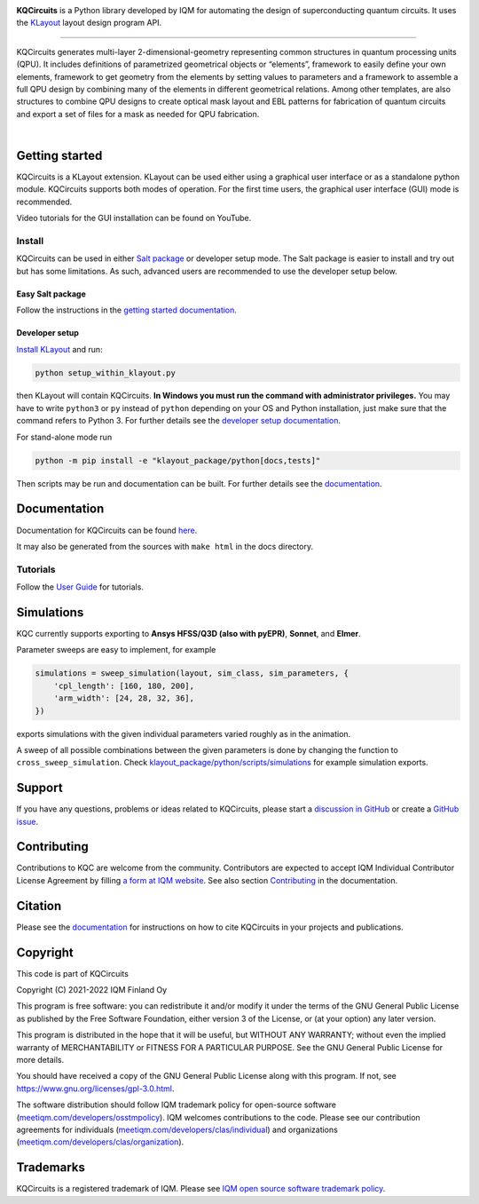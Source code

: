 .. image:: /docs/images/logo-small.png
   :target: https://github.com/iqm-finland/KQCircuits
   :alt: KQCircuits
   :width: 300
   :align: center

**KQCircuits** is a Python library developed by IQM for automating the design of
superconducting quantum circuits. It uses the `KLayout <https://klayout.de>`__ layout design program
API.

.. image:: https://github.com/iqm-finland/KQCircuits/actions/workflows/ci.yaml/badge.svg
   :target: https://github.com/iqm-finland/KQCircuits/actions/workflows/ci.yaml
   :alt: Continuous Integration

.. image:: https://zenodo.org/badge/DOI/10.5281/zenodo.4944796.svg
   :target: https://doi.org/10.5281/zenodo.4944796
   :alt: DOI

.. image:: https://img.shields.io/badge/License-GPLv3-blue.svg
   :target: https://github.com/iqm-finland/kqcircuits/blob/master/LICENSE
   :alt: License

.. image:: https://img.shields.io/github/v/tag/iqm-finland/KQCircuits?label=version&sort=semver
   :target: https://github.com/iqm-finland/KQCircuits/releases/
   :alt: Latest version

.. image:: https://img.shields.io/badge/click-for%20documentation%20%F0%9F%93%92-lightgrey
   :target: https://iqm-finland.github.io/KQCircuits/index.html
   :alt: Click for documentation


----

KQCircuits generates multi-layer 2-dimensional-geometry representing common structures in quantum
processing units (QPU). It includes definitions of parametrized geometrical objects or “elements”,
framework to easily define your own elements, framework to get geometry from the elements by setting
values to parameters and a framework to assemble a full QPU design by combining many of the elements
in different geometrical relations. Among other templates, are also structures to combine QPU
designs to create optical mask layout and EBL patterns for fabrication of quantum circuits and
export a set of files for a mask as needed for QPU fabrication.

.. image:: /docs/images/readme/design_flow.svg
   :alt: QPU design workflow
   :width: 700

⠀

.. image:: /docs/images/readme/single_xmons_chip_3.png
   :alt: Example layout

Getting started
---------------

KQCircuits is a KLayout extension. KLayout can be used either using a graphical user interface or as
a standalone python module. KQCircuits supports both modes of operation. For the first time users,
the graphical user interface (GUI) mode is recommended.

Video tutorials for the GUI installation can be found on YouTube.

.. raw:: html

   <div style="overflow:auto;">
     <table style="">
       <tr>
         <th>
           Windows
         </th>
         <th>
           Ubuntu
         </th>
         <th>
           MacOS
         </th>
       </tr>
       <tr>
         <th>
           <a href="https://youtu.be/9ra_5s2i3eU">
             <img src="https://img.youtube.com/vi/9ra_5s2i3eU/mqdefault.jpg" width=300 alt="KQCircuits Getting Started (Windows)">
           </a>
         </th>
         <th>
           <a href="https://youtu.be/ml773WtfnT0">
             <img src="https://img.youtube.com/vi/ml773WtfnT0/mqdefault.jpg" width=300 alt="KQCircuits Getting Started (Ubuntu)">
           </a>
         </th>
         <th>
           <a href="https://youtu.be/lt5ThOQ-caU">
             <img src="https://img.youtube.com/vi/lt5ThOQ-caU/mqdefault.jpg" width=300 alt="KQCircuits Getting Started (MacOS)">
           </a>
         </th>
       </tr>
     </table>
   </div>


Install
^^^^^^^

KQCircuits can be used in either `Salt package <https://sami.klayout.org/>`__ or developer setup mode.
The Salt package is easier to install and try out but has some limitations.
As such, advanced users are recommended to use the developer setup below.

Easy Salt package
"""""""""""""""""

Follow the instructions in the `getting started documentation <https://iqm-finland.github.io/KQCircuits/start/installation.html>`__.

Developer setup
"""""""""""""""

`Install KLayout <https://www.klayout.de/build.html>`__ and run:

.. code-block:: console

   python setup_within_klayout.py

then KLayout will contain KQCircuits. **In Windows you must run the command with administrator privileges.**
You may have to write ``python3`` or ``py`` instead of ``python`` depending on your OS and Python installation,
just make sure that the command refers to Python 3. For further details see the `developer setup
documentation <https://iqm-finland.github.io/KQCircuits/developer/setup.html>`__.

For stand-alone mode run

.. code-block:: console

   python -m pip install -e "klayout_package/python[docs,tests]"

Then scripts may be run and documentation can be built. For further details see the `documentation
<https://iqm-finland.github.io/KQCircuits/developer/setup.html>`__.

Documentation
-------------

Documentation for KQCircuits can be found `here <https://iqm-finland.github.io/KQCircuits/>`__.

It may also be generated from the sources with ``make html`` in the docs directory.

Tutorials
^^^^^^^^^

Follow the `User Guide <https://iqm-finland.github.io/KQCircuits/user_guide/index.html>`__ for tutorials.

.. image:: /docs/images/gui_workflows/converting_gui_elements_to_code.gif
   :target: https://iqm-finland.github.io/KQCircuits/user_guide/gui_features.html#converting-elements-placed-in-gui-into-code
   :alt: Example of GUI elements
   :width: 600

Simulations
-----------

.. image:: /docs/images/readme/xmon_animation.gif
   :alt: Animation of simulations
   :width: 350

KQC currently supports exporting to **Ansys HFSS/Q3D (also with pyEPR)**, **Sonnet**, and **Elmer**.

Parameter sweeps are easy to implement, for example

.. code-block:: python

   simulations = sweep_simulation(layout, sim_class, sim_parameters, {
       'cpl_length': [160, 180, 200],
       'arm_width': [24, 28, 32, 36],
   })

exports simulations with the given individual parameters varied roughly as in the animation.

A sweep of all possible combinations between the given parameters is done by changing the function to
``cross_sweep_simulation``.
Check `klayout_package/python/scripts/simulations <https://github.com/iqm-finland/KQCircuits/tree/main/klayout_package/python/scripts/simulations>`__
for example simulation exports.

Support
-------

If you have any questions, problems or ideas related to KQCircuits, please start
a
`discussion in GitHub <https://github.com/iqm-finland/KQCircuits/discussions>`__
or create a `GitHub issue <https://github.com/iqm-finland/KQCircuits/issues>`__.

Contributing
------------

Contributions to KQC are welcome from the community. Contributors are expected to accept IQM
Individual Contributor License Agreement by filling `a form at IQM website
<https://meetiqm.com/developers/clas>`__. See also section `Contributing
<https://iqm-finland.github.io/KQCircuits/contributing.html>`__ in the
documentation.

Citation
--------
Please see the
`documentation <https://iqm-finland.github.io/KQCircuits/citing.html>`__
for instructions on how to cite KQCircuits in your projects and publications.

Copyright
---------

This code is part of KQCircuits

Copyright (C) 2021-2022 IQM Finland Oy

This program is free software: you can redistribute it and/or modify it under the terms of the GNU General Public
License as published by the Free Software Foundation, either version 3 of the License, or (at your option) any later
version.

This program is distributed in the hope that it will be useful, but WITHOUT ANY WARRANTY; without even the implied
warranty of MERCHANTABILITY or FITNESS FOR A PARTICULAR PURPOSE. See the GNU General Public License for more details.

You should have received a copy of the GNU General Public License along with this program. If not, see
https://www.gnu.org/licenses/gpl-3.0.html.

The software distribution should follow IQM trademark policy for open-source software
(`meetiqm.com/developers/osstmpolicy <https://meetiqm.com/developers/osstmpolicy/>`__).
IQM welcomes contributions to the code. Please see our contribution agreements for individuals
(`meetiqm.com/developers/clas/individual <https://meetiqm.com/developers/clas/individual/>`__)
and organizations (`meetiqm.com/developers/clas/organization <https://meetiqm.com/developers/clas/organization/>`__).

Trademarks
----------

KQCircuits is a registered trademark of IQM. Please see
`IQM open source software trademark policy <https://meetiqm.com/developers/osstmpolicy>`__.
